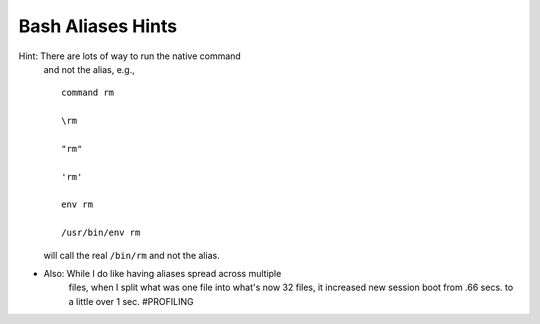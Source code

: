 @@@@@@@@@@@@@@@@@@
Bash Aliases Hints
@@@@@@@@@@@@@@@@@@
.. Okay, just one.

Hint: There are lots of way to run the native command
      and not the alias, e.g., ::

        command rm

        \rm

        "rm"

        'rm'

        env rm

        /usr/bin/env rm

      will call the real ``/bin/rm`` and not the alias.

- Also: While I do like having aliases spread across multiple
        files, when I split what was one file into what's now
        32 files, it increased new session boot from .66 secs.
        to a little over 1 sec. #PROFILING


